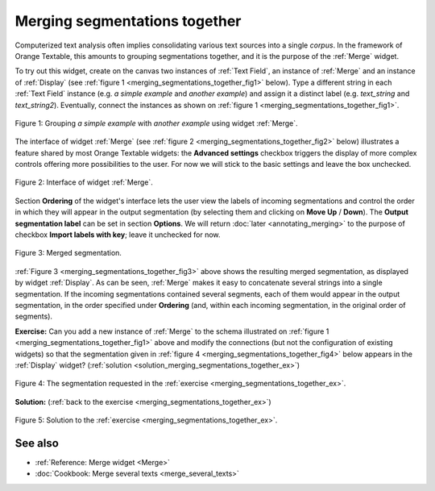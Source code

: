 .. meta::
   :description: Orange Textable documentation, merging segmentations together
   :keywords: Orange, Textable, documentation, merge, data, corpus

Merging segmentations together
==============================

Computerized text analysis often implies consolidating various text sources
into a single *corpus*. In the framework of Orange Textable, this amounts
to grouping segmentations together, and it is the purpose of the
:ref:`Merge` widget.

To try out this widget, create on the canvas two instances of
:ref:`Text Field`, an instance of :ref:`Merge` and an
instance of :ref:`Display` (see
:ref:`figure 1 <merging_segmentations_together_fig1>` below). Type
a different string in each :ref:`Text Field` instance (e.g.
*a simple example* and *another example*) and assign it a distinct label (e.g.
*text_string* and *text_string2*). Eventually, connect the instances as
shown on :ref:`figure 1 <merging_segmentations_together_fig1>`.

.. _merging_segmentations_together_fig1:

.. figure:: figures/merge_example_schema.png
    :align: center
    :alt: Schema illustrating the usage of widget Merge
    :scale: 75 %

    Figure 1: Grouping *a simple example* with *another example* using widget :ref:`Merge`.

The interface of widget :ref:`Merge` (see
:ref:`figure 2 <merging_segmentations_together_fig2>` below) illustrates a
feature shared by most Orange Textable widgets: the **Advanced settings**
checkbox triggers the display of more complex controls offering more
possibilities to the user. For now we will stick to the basic settings and
leave the box unchecked.

.. _merging_segmentations_together_fig2:

.. figure:: figures/merge_example.png
    :align: center
    :alt: Interface of widget merge

    Figure 2: Interface of widget :ref:`Merge`.
    
Section **Ordering** of the widget's interface lets the user view the labels
of incoming segmentations and control the order in which they will appear in
the output segmentation (by selecting them and clicking on **Move Up** /
**Down**). The **Output segmentation label** can be set in section
**Options**. We will return :doc:`later <annotating_merging>` to the purpose
of checkbox **Import labels with key**; leave it unchecked for now.

.. _merging_segmentations_together_fig3:

.. figure:: figures/display_merged_example.png
    :align: center
    :alt: Displaying a merged segmentation

    Figure 3: Merged segmentation.

:ref:`Figure 3 <merging_segmentations_together_fig3>` above shows the
resulting merged segmentation, as displayed by widget
:ref:`Display`. As can be seen, :ref:`Merge` makes it easy
to concatenate several strings into a single segmentation. If the incoming
segmentations contained several segments, each of them would appear in the
output segmentation, in the order specified under **Ordering** (and, within
each incoming segmentation, in the original order of segments).

.. _merging_segmentations_together_ex:

**Exercise:** Can you add a new instance of :ref:`Merge` to the
schema illustrated on :ref:`figure 1 <merging_segmentations_together_fig1>`
above and modify the connections (but not the configuration of existing
widgets) so that the segmentation given in
:ref:`figure 4 <merging_segmentations_together_fig4>` below appears in the
:ref:`Display` widget?
(:ref:`solution <solution_merging_segmentations_together_ex>`)

.. _merging_segmentations_together_fig4:

.. figure:: figures/goal_exercise_merge.png
    :align: center
    :alt: 3 segments: "a simple example", "another example", "another example"

    Figure 4: The segmentation requested in the :ref:`exercise <merging_segmentations_together_ex>`.

.. _solution_merging_segmentations_together_ex:

**Solution:** (:ref:`back to the exercise <merging_segmentations_together_ex>`)

.. figure:: figures/solution_exercise_merge.png
    :align: center
    :alt: New Merge widget takes input from old one and Text field, and sends output to Display
    :scale: 70 %

    Figure 5: Solution to the :ref:`exercise <merging_segmentations_together_ex>`.

See also
--------

* :ref:`Reference: Merge widget <Merge>`
* :doc:`Cookbook: Merge several texts <merge_several_texts>`
